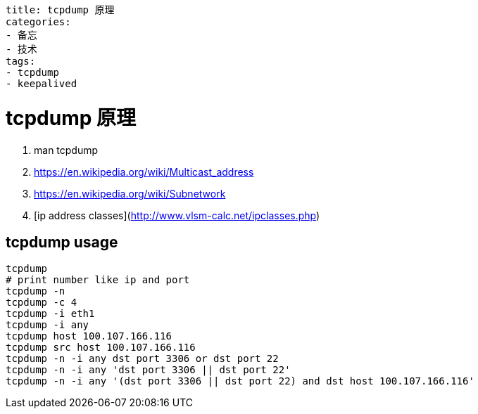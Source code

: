 ----
title: tcpdump 原理
categories:
- 备忘
- 技术
tags:
- tcpdump
- keepalived
----

= tcpdump 原理

1. man tcpdump
2. https://en.wikipedia.org/wiki/Multicast_address
3. https://en.wikipedia.org/wiki/Subnetwork
4. [ip address classes](http://www.vlsm-calc.net/ipclasses.php)

== tcpdump usage

```
tcpdump
# print number like ip and port
tcpdump -n
tcpdump -c 4
tcpdump -i eth1
tcpdump -i any
tcpdump host 100.107.166.116
tcpdump src host 100.107.166.116
tcpdump -n -i any dst port 3306 or dst port 22
tcpdump -n -i any 'dst port 3306 || dst port 22'
tcpdump -n -i any '(dst port 3306 || dst port 22) and dst host 100.107.166.116'
```
